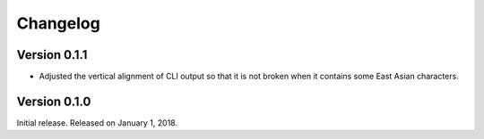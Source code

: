 Changelog
=========

Version 0.1.1
-------------

- Adjusted the vertical alignment of CLI output so that it is not broken when
  it contains some East Asian characters.


Version 0.1.0
-------------

Initial release.  Released on January 1, 2018.
